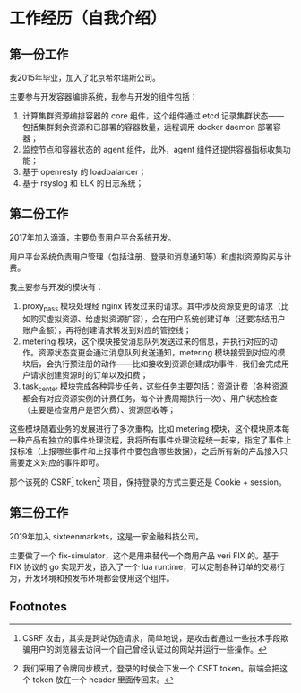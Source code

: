 * 工作经历（自我介绍）
** 第一份工作
我2015年毕业，加入了北京希尔瑞斯公司。

主要参与开发容器编排系统，我参与开发的组件包括：

1. 计算集群资源编排容器的 core 组件，这个组件通过 etcd 记录集群状态——包括集群剩余资源和已部署的容器数量，远程调用 docker daemon 部署容器；
2. 监控节点和容器状态的 agent 组件，此外，agent 组件还提供容器指标收集功能；
3. 基于 openresty 的 loadbalancer；
4. 基于 rsyslog 和 ELK 的日志系统；

** 第二份工作
2017年加入滴滴，主要负责用户平台系统开发。

用户平台系统负责用户管理（包括注册、登录和消息通知等）和虚拟资源购买与计费。

我主要参与开发的模块有：

1. proxy_pass 模块处理经 nginx 转发过来的请求。其中涉及资源变更的请求（比如购买虚拟资源、给虚拟资源扩容），会在用户系统创建订单（还要冻结用户账户金额），再将创建请求转发到对应的管控线；
2. metering 模块，这个模块接受消息队列发送过来的信息，并执行对应的动作。资源状态变更会通过消息队列发送通知，metering 模块接受到对应的模块后，会执行预注册的动作——比如接收到资源创建成功事件，我们会完成用户请求创建资源时的订单以及扣费；
3. task_center 模块完成各种异步任务，这些任务主要包括：资源计费（各种资源都会有对应资源实例的计费任务，每个计费周期执行一次）、用户状态检查（主要是检查用户是否欠费）、资源回收等；

这些模块随着业务的发展进行了多次重构，比如 metering 模块，这个模块原本每一种产品有独立的事件处理流程，我将所有事件处理流程统一起来，指定了事件上报标准（上报哪些事件和上报事件中要包含哪些数据），之后所有新的产品接入只需要定义对应的事件即可。

那个该死的 CSRF[fn:1] token[fn:2] 项目，保持登录的方式主要还是 Cookie + session。

** 第三份工作
2019年加入 sixteenmarkets，这是一家金融科技公司。

主要做了一个 fix-simulator，这个是用来替代一个商用产品 veri FIX 的。基于 FIX 协议的 go 实现开发，嵌入了一个 lua runtime，可以定制各种订单的交易行为，开发环境和预发布环境都会使用这个组件。

** Footnotes

[fn:2] 我们采用了令牌同步模式，登录的时候会下发一个 CSFT token。前端会把这个 token 放在一个 header 里面传回来。 

[fn:1] CSRF 攻击，其实是跨站伪造请求，简单地说，是攻击者通过一些技术手段欺骗用户的浏览器去访问一个自己曾经认证过的网站并运行一些操作。
